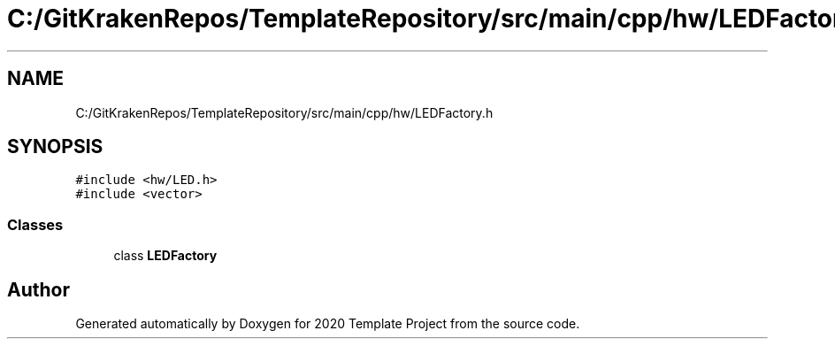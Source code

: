 .TH "C:/GitKrakenRepos/TemplateRepository/src/main/cpp/hw/LEDFactory.h" 3 "Thu Oct 31 2019" "2020 Template Project" \" -*- nroff -*-
.ad l
.nh
.SH NAME
C:/GitKrakenRepos/TemplateRepository/src/main/cpp/hw/LEDFactory.h
.SH SYNOPSIS
.br
.PP
\fC#include <hw/LED\&.h>\fP
.br
\fC#include <vector>\fP
.br

.SS "Classes"

.in +1c
.ti -1c
.RI "class \fBLEDFactory\fP"
.br
.in -1c
.SH "Author"
.PP 
Generated automatically by Doxygen for 2020 Template Project from the source code\&.
